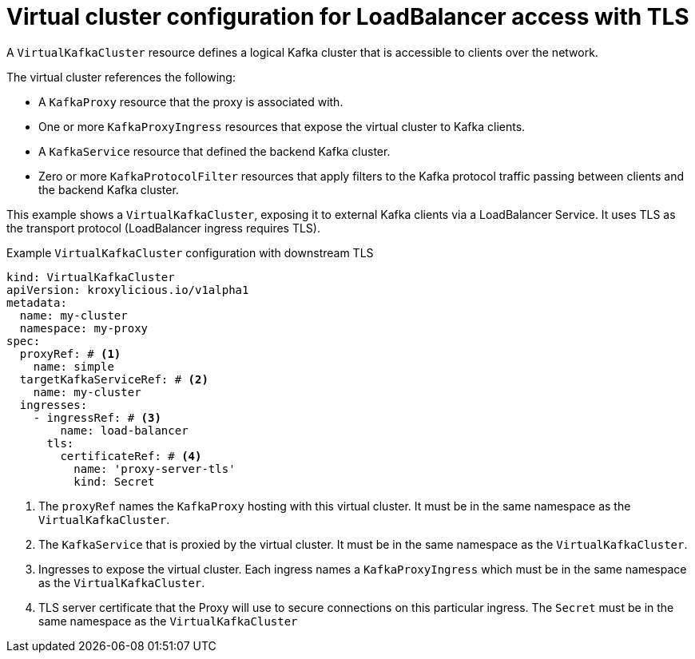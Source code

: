 // file included in the following:
//
// kroxylicious-operator/assemblies/assembly-operator-deploy-a-proxy.adoc

[id='con-configuring-virtualkafkacluster-{context}']
= Virtual cluster configuration for LoadBalancer access with TLS

A `VirtualKafkaCluster` resource defines a logical Kafka cluster that is accessible to clients over the network.

The virtual cluster references the following:

* A `KafkaProxy` resource that the proxy is associated with.
* One or more `KafkaProxyIngress` resources that expose the virtual cluster to Kafka clients.
* A `KafkaService` resource that defined the backend Kafka cluster.
* Zero or more `KafkaProtocolFilter` resources that apply filters to the Kafka protocol traffic passing between clients and the backend Kafka cluster.

This example shows a `VirtualKafkaCluster`, exposing it to external Kafka clients via a LoadBalancer Service.
It uses TLS as the transport protocol (LoadBalancer ingress requires TLS).

.Example `VirtualKafkaCluster` configuration with downstream TLS
[source,yaml]
----
kind: VirtualKafkaCluster
apiVersion: kroxylicious.io/v1alpha1
metadata:
  name: my-cluster
  namespace: my-proxy
spec:
  proxyRef: # <1>
    name: simple
  targetKafkaServiceRef: # <2>
    name: my-cluster
  ingresses:
    - ingressRef: # <3>
        name: load-balancer
      tls:
        certificateRef: # <4>
          name: 'proxy-server-tls'
          kind: Secret
----
<1> The `proxyRef` names the `KafkaProxy` hosting with this virtual cluster.
  It must be in the same namespace as the `VirtualKafkaCluster`.
<2> The `KafkaService` that is proxied by the virtual cluster.
  It must be in the same namespace as the `VirtualKafkaCluster`.
<3> Ingresses to expose the virtual cluster.
  Each ingress names a `KafkaProxyIngress` which must be in the same namespace as the `VirtualKafkaCluster`.
<4> TLS server certificate that the Proxy will use to secure connections on this particular ingress. The `Secret` must be in the same namespace as the `VirtualKafkaCluster`